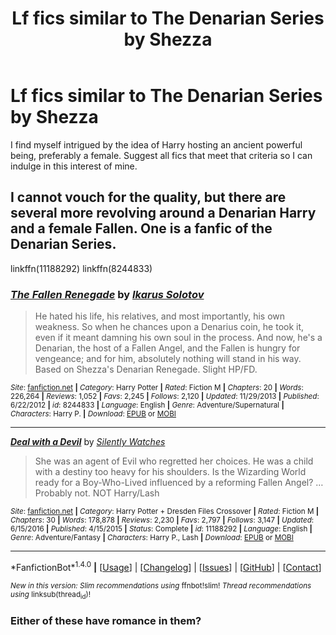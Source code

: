 #+TITLE: Lf fics similar to The Denarian Series by Shezza

* Lf fics similar to The Denarian Series by Shezza
:PROPERTIES:
:Author: xKingGilgameshx
:Score: 5
:DateUnix: 1494048180.0
:DateShort: 2017-May-06
:FlairText: Request
:END:
I find myself intrigued by the idea of Harry hosting an ancient powerful being, preferably a female. Suggest all fics that meet that criteria so I can indulge in this interest of mine.


** I cannot vouch for the quality, but there are several more revolving around a Denarian Harry and a female Fallen. One is a fanfic of the Denarian Series.

linkffn(11188292) linkffn(8244833)
:PROPERTIES:
:Author: Namshiel-of-Thorns
:Score: 4
:DateUnix: 1494049888.0
:DateShort: 2017-May-06
:END:

*** [[http://www.fanfiction.net/s/8244833/1/][*/The Fallen Renegade/*]] by [[https://www.fanfiction.net/u/3410813/Ikarus-Solotov][/Ikarus Solotov/]]

#+begin_quote
  He hated his life, his relatives, and most importantly, his own weakness. So when he chances upon a Denarius coin, he took it, even if it meant damning his own soul in the process. And now, he's a Denarian, the host of a Fallen Angel, and the Fallen is hungry for vengeance; and for him, absolutely nothing will stand in his way. Based on Shezza's Denarian Renegade. Slight HP/FD.
#+end_quote

^{/Site/: [[http://www.fanfiction.net/][fanfiction.net]] *|* /Category/: Harry Potter *|* /Rated/: Fiction M *|* /Chapters/: 20 *|* /Words/: 226,264 *|* /Reviews/: 1,052 *|* /Favs/: 2,245 *|* /Follows/: 2,120 *|* /Updated/: 11/29/2013 *|* /Published/: 6/22/2012 *|* /id/: 8244833 *|* /Language/: English *|* /Genre/: Adventure/Supernatural *|* /Characters/: Harry P. *|* /Download/: [[http://www.ff2ebook.com/old/ffn-bot/index.php?id=8244833&source=ff&filetype=epub][EPUB]] or [[http://www.ff2ebook.com/old/ffn-bot/index.php?id=8244833&source=ff&filetype=mobi][MOBI]]}

--------------

[[http://www.fanfiction.net/s/11188292/1/][*/Deal with a Devil/*]] by [[https://www.fanfiction.net/u/4036441/Silently-Watches][/Silently Watches/]]

#+begin_quote
  She was an agent of Evil who regretted her choices. He was a child with a destiny too heavy for his shoulders. Is the Wizarding World ready for a Boy-Who-Lived influenced by a reforming Fallen Angel? ...Probably not. NOT Harry/Lash
#+end_quote

^{/Site/: [[http://www.fanfiction.net/][fanfiction.net]] *|* /Category/: Harry Potter + Dresden Files Crossover *|* /Rated/: Fiction M *|* /Chapters/: 30 *|* /Words/: 178,878 *|* /Reviews/: 2,230 *|* /Favs/: 2,797 *|* /Follows/: 3,147 *|* /Updated/: 6/15/2016 *|* /Published/: 4/15/2015 *|* /Status/: Complete *|* /id/: 11188292 *|* /Language/: English *|* /Genre/: Adventure/Fantasy *|* /Characters/: Harry P., Lash *|* /Download/: [[http://www.ff2ebook.com/old/ffn-bot/index.php?id=11188292&source=ff&filetype=epub][EPUB]] or [[http://www.ff2ebook.com/old/ffn-bot/index.php?id=11188292&source=ff&filetype=mobi][MOBI]]}

--------------

*FanfictionBot*^{1.4.0} *|* [[[https://github.com/tusing/reddit-ffn-bot/wiki/Usage][Usage]]] | [[[https://github.com/tusing/reddit-ffn-bot/wiki/Changelog][Changelog]]] | [[[https://github.com/tusing/reddit-ffn-bot/issues/][Issues]]] | [[[https://github.com/tusing/reddit-ffn-bot/][GitHub]]] | [[[https://www.reddit.com/message/compose?to=tusing][Contact]]]

^{/New in this version: Slim recommendations using/ ffnbot!slim! /Thread recommendations using/ linksub(thread_id)!}
:PROPERTIES:
:Author: FanfictionBot
:Score: 2
:DateUnix: 1494049902.0
:DateShort: 2017-May-06
:END:


*** Either of these have romance in them?
:PROPERTIES:
:Author: ItsSpicee
:Score: 1
:DateUnix: 1494392402.0
:DateShort: 2017-May-10
:END:
